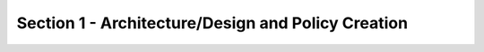 Section 1 - Architecture/Design and Policy Creation
===================================================


